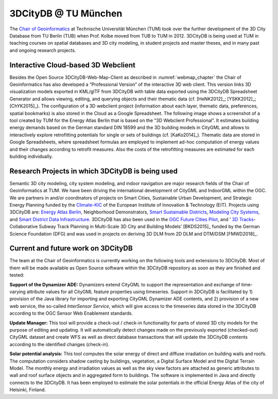 .. _appendix_3dcitydb_tum_chapter:

3DCityDB @ TU München
=====================

The `Chair of Geoinformatics <https://www.gis.bgu.tum.de>`_
at Technische Universität München
(TUM) took over the further development of the 3D City Database from TU
Berlin (TUB) when Prof. Kolbe moved from TUB to TUM in 2012. 3DCityDB is
being used at TUM in teaching courses on spatial databases and 3D city
modeling, in student projects and master theses, and in many past and
ongoing research projects.

.. _webclient:

Interactive Cloud-based 3D Webclient
------------------------------------

Besides the Open Source 3DCityDB-Web-Map-Client as described in
:numref:`webmap_chapter` the Chair of Geoinformatics has also developed a “Professional
Version” of the interactive 3D web client. This version links 3D
visualization models exported in KML/glTF from 3DCityDB with table data
exported using the 3DCityDB Spreadsheet Generator and allows viewing,
editing, and querying objects and their thematic data (cf. [HeNK2012]_;
[YSKK2012]_; [ChYK2015]_). The configuration of a
3D webclient project (information about each layer, thematic data,
preferences, spatial bookmarks) is also stored in the Cloud as a Google
Spreadsheet. The following image shows a screenshot of a tool created by
TUM for the Energy Atlas Berlin that is based on the “3D Webclient
Professional”. It estimates building energy demands based on the German
standard DIN 18599 and the 3D building models in CityGML and allows to
interactively explore retrofitting potentials for single or sets of
buildings (cf. [KaKo2014]_). Thematic data are stored in Google
Spreadsheets, where spreadsheet formulas are employed to implement
ad-hoc computation of energy values and their changes according to
retrofit measures. Also the costs of the retrofitting measures are
estimated for each building individually.

.. figure:: ../media/appendix_tum_webclient.jpg

Research Projects in which 3DCityDB is being used
-------------------------------------------------

Semantic 3D city modeling, city system modeling, and indoor navigation
are major research fields of the Chair of Geoinformatics at TUM. We have
been driving the international development of CityGML and IndoorGML
within the OGC. We are partners in and/or coordinators of projects on
Smart Cities, Sustainable Urban Development, and Strategic Energy
Planning funded by the `Climate-KIC <http://www.climate-kic.org/>`_ of
the European Institute of Innovation & Technology (EIT). Projects using
3DCityDB are: `Energy Atlas
Berlin <http://www.gis.bgu.tum.de/en/projects/energieatlas-berlin/>`_,
Neighborhood Demonstrators, `Smart Sustainable
Districts <https://www.gis.bgu.tum.de/en/projects/smart-sustainable-districts-ssd/>`_,
`Modeling City
Systems <https://www.gis.bgu.tum.de/en/projects/modeling-city-systems-mcs/>`_,
and `Smart District Data
Infrastructure <https://www.gis.bgu.tum.de/en/projects/smart-district-data-infrastructure/>`_.
3DCityDB has also been used in the `OGC Future Cities
Pilot <https://www.gis.bgu.tum.de/en/projects/future-cities-pilot-phase-1/>`_,
and \’ `3D
Tracks <https://www.gis.bgu.tum.de/en/projects/3dtracks/>`_-
Collaborative Subway Track Planning in Multi-Scale 3D City and Building
Models’ [BKDS2015]_ funded by the German Science Foundation
(DFG) and was used in projects on deriving 3D DLM from 2D DLM and
DTM/DSM [FMWD2018]_.


.. _development:

Current and future work on 3DCityDB
-----------------------------------

The team at the Chair of Geoinformatics is currently working on the
following tools and extensions to 3DCityDB. Most of them will be made
available as Open Source software within the 3DCityDB repository as soon
as they are finished and tested:

**Support of the Dynamizer ADE:** Dynamizers extend CityGML to support
the representation and exchange of time-varying attribute values for all
CityGML feature properties using timeseries. Support in 3DCityDB is
facilitated by 1) provision of the Java library for importing and
exporting CityGML Dynamizer ADE contents, and 2) provision of a new web
service, the so-called *InterSensor Service*, which will give access to
the timeseries data stored in the 3DCityDB according to the OGC Sensor
Web Enablement standards.

**Update Manager:** This tool will provide a check-out / check-in
functionality for parts of stored 3D city models for the purpose of
editing and updating. It will automatically detect changes made on the
previously exported (checked-out) CityGML dataset and create WFS as well
as direct database transactions that will update the 3DCityDB contents
according to the identified changes (check-in).

**Solar potential analysis:** This tool computes the solar energy of
direct and diffuse irradiation on building walls and roofs. The
computation considers shadow casting by buildings, vegetation, a Digital
Surface Model and the Digital Terrain Model. The monthly energy and
irradiation values as well as the sky view factors are attached as
generic attributes to wall and roof surface objects and in aggregated
form to buildings. The software is implemented in Java and directly
connects to the 3DCityDB. It has been employed to estimate the solar
potentials in the official Energy Atlas of the city of Helsinki,
Finland.
